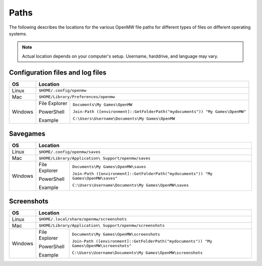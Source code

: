 Paths
#####

The following describes the locations for the various OpenMW file paths for different types of files on different operating systems.

.. note::
	Actual location depends on your computer's setup. Username, harddrive, and language may vary.

Configuration files and log files
---------------------------------

+--------------+-----------------------------------------------------------------------------------------------+
| OS           | Location                                                                                      |
+==============+===============================================================================================+
| Linux        | ``$HOME/.config/openmw``                                                                      |
+--------------+-----------------------------------------------------------------------------------------------+
| Mac          | ``$HOME/Library/Preferences/openmw``                                                          |
+--------------+---------------+-------------------------------------------------------------------------------+
| Windows      | File Explorer | ``Documents\My Games\OpenMW``                                                 |
|              |               |                                                                               |
|              | PowerShell    | ``Join-Path ([environment]::GetFolderPath("mydocuments")) "My Games\OpenMW"`` |
|              |               |                                                                               |
|              | Example       | ``C:\Users\Username\Documents\My Games\OpenMW``                               |
+--------------+---------------+-------------------------------------------------------------------------------+

Savegames
---------

+--------------+-----------------------------------------------------------------------------------------------------+
| OS           | Location                                                                                            |
+==============+=====================================================================================================+
| Linux        | ``$HOME/.config/openmw/saves``                                                                      |
+--------------+-----------------------------------------------------------------------------------------------------+
| Mac          | ``$HOME/Library/Application\ Support/openmw/saves``                                                 |
+--------------+---------------+-------------------------------------------------------------------------------------+
| Windows      | File Explorer | ``Documents\My Games\OpenMW\saves``                                                 |
|              |               |                                                                                     |
|              | PowerShell    | ``Join-Path ([environment]::GetFolderPath("mydocuments")) "My Games\OpenMW\saves"`` |
|              |               |                                                                                     |
|              | Example       | ``C:\Users\Username\Documents\My Games\OpenMW\saves``                               |
+--------------+---------------+-------------------------------------------------------------------------------------+

Screenshots
-----------

+--------------+-----------------------------------------------------------------------------------------------------------+
| OS           | Location                                                                                                  |
+==============+===========================================================================================================+
| Linux        | ``$HOME/.local/share/openmw/screenshots``                                                                 |
+--------------+-----------------------------------------------------------------------------------------------------------+
| Mac          | ``$HOME/Library/Application\ Support/openmw/screenshots``                                                 |
+--------------+---------------+-------------------------------------------------------------------------------------------+
| Windows      | File Explorer | ``Documents\My Games\OpenMW\screenshots``                                                 |
|              |               |                                                                                           |
|              | PowerShell    | ``Join-Path ([environment]::GetFolderPath("mydocuments")) "My Games\OpenMW\screenshots"`` |
|              |               |                                                                                           |
|              | Example       | ``C:\Users\Username\Documents\My Games\OpenMW\screenshots``                               |
+--------------+---------------+-------------------------------------------------------------------------------------------+

